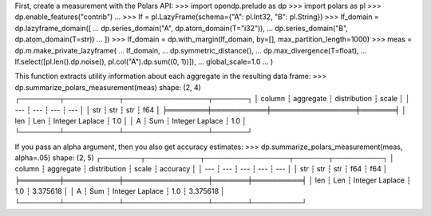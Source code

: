First, create a measurement with the Polars API:
>>> import opendp.prelude as dp
>>> import polars as pl
>>> dp.enable_features("contrib")
... 
>>> lf = pl.LazyFrame(schema={"A": pl.Int32, "B": pl.String})
>>> lf_domain = dp.lazyframe_domain([
...     dp.series_domain("A", dp.atom_domain(T="i32")), 
...     dp.series_domain("B", dp.atom_domain(T=str))
... ])
>>> lf_domain = dp.with_margin(lf_domain, by=[], max_partition_length=1000)
>>> meas = dp.m.make_private_lazyframe(
...     lf_domain,
...     dp.symmetric_distance(),
...     dp.max_divergence(T=float),
...     lf.select([pl.len().dp.noise(), pl.col("A").dp.sum((0, 1))]),
...     global_scale=1.0
... )

This function extracts utility information about each aggregate in the resulting data frame:
>>> dp.summarize_polars_measurement(meas)
shape: (2, 4)
┌────────┬───────────┬─────────────────┬───────┐
│ column ┆ aggregate ┆ distribution    ┆ scale │
│ ---    ┆ ---       ┆ ---             ┆ ---   │
│ str    ┆ str       ┆ str             ┆ f64   │
╞════════╪═══════════╪═════════════════╪═══════╡
│ len    ┆ Len       ┆ Integer Laplace ┆ 1.0   │
│ A      ┆ Sum       ┆ Integer Laplace ┆ 1.0   │
└────────┴───────────┴─────────────────┴───────┘

If you pass an alpha argument, then you also get accuracy estimates:
>>> dp.summarize_polars_measurement(meas, alpha=.05)
shape: (2, 5)
┌────────┬───────────┬─────────────────┬───────┬──────────┐
│ column ┆ aggregate ┆ distribution    ┆ scale ┆ accuracy │
│ ---    ┆ ---       ┆ ---             ┆ ---   ┆ ---      │
│ str    ┆ str       ┆ str             ┆ f64   ┆ f64      │
╞════════╪═══════════╪═════════════════╪═══════╪══════════╡
│ len    ┆ Len       ┆ Integer Laplace ┆ 1.0   ┆ 3.375618 │
│ A      ┆ Sum       ┆ Integer Laplace ┆ 1.0   ┆ 3.375618 │
└────────┴───────────┴─────────────────┴───────┴──────────┘
